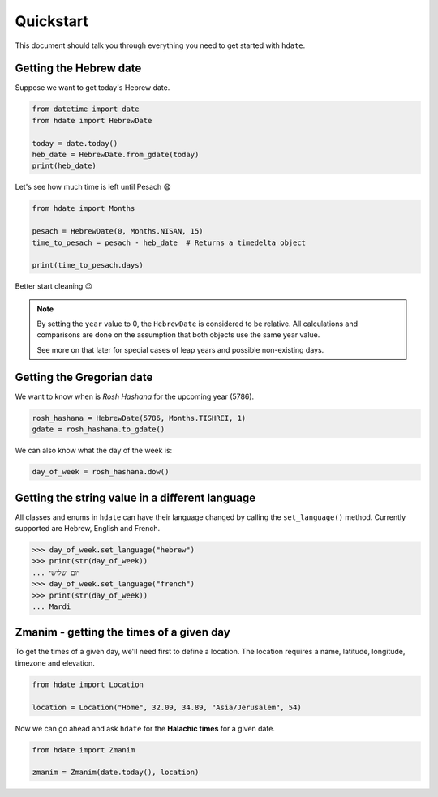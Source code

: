 ==========
Quickstart
==========

This document should talk you through everything you need to get started with ``hdate``.

-----------------------
Getting the Hebrew date
-----------------------

Suppose we want to get today's Hebrew date.

.. code:: python

    from datetime import date
    from hdate import HebrewDate

    today = date.today()
    heb_date = HebrewDate.from_gdate(today)
    print(heb_date)

Let's see how much time is left until Pesach 😧

.. code:: python

    from hdate import Months

    pesach = HebrewDate(0, Months.NISAN, 15)
    time_to_pesach = pesach - heb_date  # Returns a timedelta object
  
    print(time_to_pesach.days)

Better start cleaning 😉

.. note::

  By setting the ``year`` value to 0, the ``HebrewDate`` is considered to be relative.
  All calculations and comparisons are done on the assumption that both objects use the
  same year value.

  See more on that later for special cases of leap years and possible non-existing days.


--------------------------
Getting the Gregorian date
--------------------------

We want to know when is *Rosh Hashana* for the upcoming year (5786).

.. code:: python

    rosh_hashana = HebrewDate(5786, Months.TISHREI, 1)
    gdate = rosh_hashana.to_gdate()

We can also know what the day of the week is:

.. code:: python

    day_of_week = rosh_hashana.dow()


------------------------------------------------
Getting the string value in a different language
------------------------------------------------

All classes and enums in ``hdate`` can have their language changed by calling the
``set_language()`` method.
Currently supported are Hebrew, English and French.

.. code:: python

    >>> day_of_week.set_language("hebrew")
    >>> print(str(day_of_week))
    ... יום שלישי
    >>> day_of_week.set_language("french")
    >>> print(str(day_of_week))
    ... Mardi

-----------------------------------------
Zmanim - getting the times of a given day
-----------------------------------------

To get the times of a given day, we'll need first to define a location.
The location requires a name, latitude, longitude, timezone and elevation.

.. code:: python

    from hdate import Location

    location = Location("Home", 32.09, 34.89, "Asia/Jerusalem", 54)

Now we can go ahead and ask ``hdate`` for the **Halachic times** for a given date.

.. code:: python

    from hdate import Zmanim

    zmanim = Zmanim(date.today(), location)